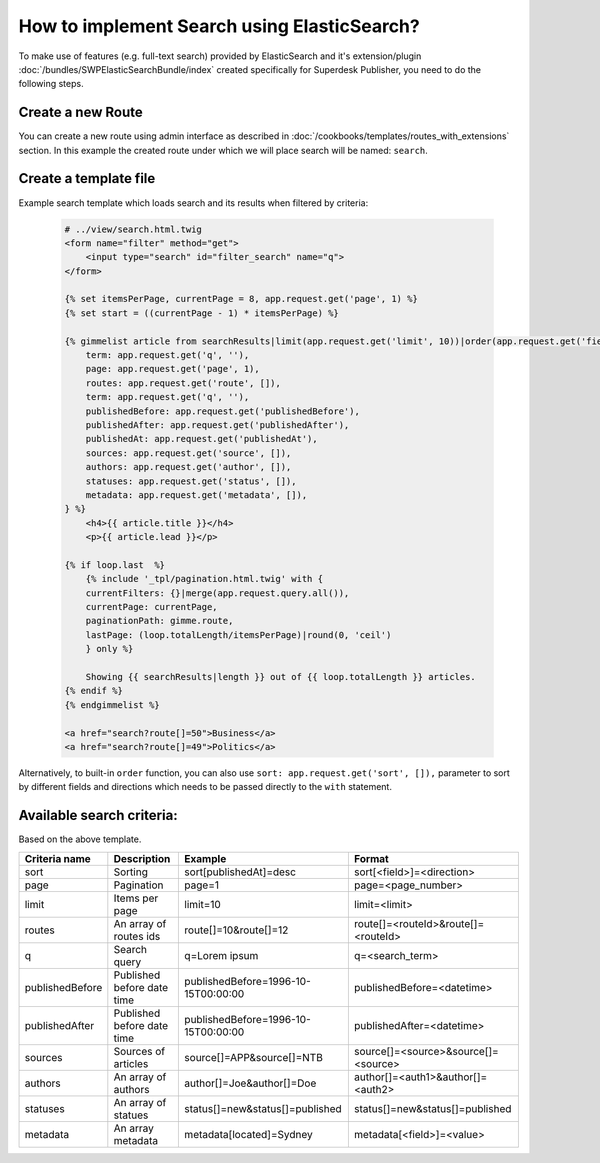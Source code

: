 How to implement Search using ElasticSearch?
============================================

To make use of features (e.g. full-text search) provided by ElasticSearch and it's extension/plugin :doc:`/bundles/SWPElasticSearchBundle/index` created specifically for Superdesk Publisher, you need to do the following steps.

Create a new Route
------------------

You can create a new route using admin interface as described in :doc:`/cookbooks/templates/routes_with_extensions` section. In this example the created route under which we will place search will be named: ``search``.

Create a template file
----------------------

Example search template which loads search and its results when filtered by criteria:

    .. code-block:: twig

        # ../view/search.html.twig
        <form name="filter" method="get">
            <input type="search" id="filter_search" name="q">
        </form>

        {% set itemsPerPage, currentPage = 8, app.request.get('page', 1) %}
        {% set start = ((currentPage - 1) * itemsPerPage) %}

        {% gimmelist article from searchResults|limit(app.request.get('limit', 10))|order(app.request.get('field', 'publishedAt'), app.request.get('direction', 'desc')) with {
            term: app.request.get('q', ''),
            page: app.request.get('page', 1),
            routes: app.request.get('route', []),
            term: app.request.get('q', ''),
            publishedBefore: app.request.get('publishedBefore'),
            publishedAfter: app.request.get('publishedAfter'),
            publishedAt: app.request.get('publishedAt'),
            sources: app.request.get('source', []),
            authors: app.request.get('author', []),
            statuses: app.request.get('status', []),
            metadata: app.request.get('metadata', []),
        } %}
            <h4>{{ article.title }}</h4>
            <p>{{ article.lead }}</p>

        {% if loop.last  %}
            {% include '_tpl/pagination.html.twig' with {
            currentFilters: {}|merge(app.request.query.all()),
            currentPage: currentPage,
            paginationPath: gimme.route,
            lastPage: (loop.totalLength/itemsPerPage)|round(0, 'ceil')
            } only %}

            Showing {{ searchResults|length }} out of {{ loop.totalLength }} articles.
        {% endif %}
        {% endgimmelist %}

        <a href="search?route[]=50">Business</a>
        <a href="search?route[]=49">Politics</a>

Alternatively, to built-in ``order`` function, you can also use ``sort: app.request.get('sort', []),`` parameter to sort by different fields and directions which needs to be passed directly to the ``with`` statement.

Available search criteria:
--------------------------

Based on the above template.

+-----------------+----------------------------+-------------------------------------+------------------------------------+
| Criteria name   | Description                | Example                             | Format                             |
+=================+============================+=====================================+====================================+
| sort            |     Sorting                |  sort[publishedAt]=desc             | sort[<field>]=<direction>          |
+-----------------+----------------------------+-------------------------------------+------------------------------------+
| page            |     Pagination             |  page=1                             | page=<page_number>                 |
+-----------------+----------------------------+-------------------------------------+------------------------------------+
| limit           |     Items per page         |  limit=10                           | limit=<limit>                      |
+-----------------+----------------------------+-------------------------------------+------------------------------------+
| routes          | An array of routes ids     |  route[]=10&route[]=12              | route[]=<routeId>&route[]=<routeId>|
+-----------------+----------------------------+-------------------------------------+------------------------------------+
| q               |     Search query           |  q=Lorem ipsum                      | q=<search_term>                    |
+-----------------+----------------------------+-------------------------------------+------------------------------------+
| publishedBefore | Published before date time | publishedBefore=1996-10-15T00:00:00 | publishedBefore=<datetime>         |
+-----------------+----------------------------+-------------------------------------+------------------------------------+
| publishedAfter  | Published before date time | publishedBefore=1996-10-15T00:00:00 | publishedAfter=<datetime>          |
+-----------------+----------------------------+-------------------------------------+------------------------------------+
| sources         |     Sources of articles    |  source[]=APP&source[]=NTB          |source[]=<source>&source[]=<source> |
+-----------------+----------------------------+-------------------------------------+------------------------------------+
| authors         |     An array of authors    |  author[]=Joe&author[]=Doe          |author[]=<auth1>&author[]=<auth2>   |
+-----------------+----------------------------+-------------------------------------+------------------------------------+
| statuses        |     An array of statues    |status[]=new&status[]=published      | status[]=new&status[]=published    |
+-----------------+----------------------------+-------------------------------------+------------------------------------+
| metadata        |     An array metadata      |metadata[located]=Sydney             | metadata[<field>]=<value>          |
+-----------------+----------------------------+-------------------------------------+------------------------------------+
